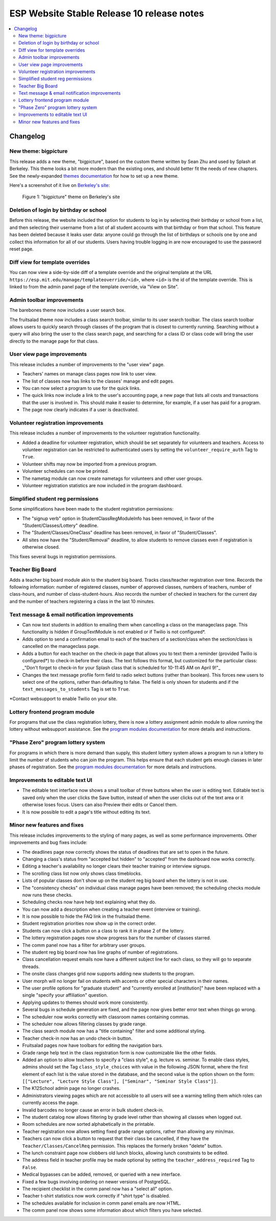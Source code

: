 ============================================
 ESP Website Stable Release 10 release notes
============================================

.. contents:: :local:

Changelog
=========

New theme: bigpicture
~~~~~~~~~~~~~~~~~~~~~

This release adds a new theme, "bigpicture", based on the custom theme written
by Sean Zhu and used by Splash at Berkeley.  This theme looks a bit more modern
than the existing ones, and should better fit the needs of new chapters.  See
the newly-expanded `themes documentation <../../themes.rst>`_ for how to set up
a new theme.

Here's a screenshot of it live on `Berkeley's site
<https://berkeley.learningu.org>`_:

.. figure:: ../../images/themes/bigpicture.png

   Figure 1: "bigpicture" theme on Berkeley's site

Deletion of login by birthday or school
~~~~~~~~~~~~~~~~~~~~~~~~~~~~~~~~~~~~~~~

Before this release, the website included the option for students to log in by
selecting their birthday or school from a list, and then selecting their
username from a list of all student accounts with that birthday or from that
school. This feature has been deleted because it leaks user data: anyone could
go through the list of birthdays or schools one by one and collect this
information for all of our students. Users having trouble logging in are now
encouraged to use the password reset page.

Diff view for template overrides
~~~~~~~~~~~~~~~~~~~~~~~~~~~~~~~~

You can now view a side-by-side diff of a template override and the original
template at the URL ``https://esp.mit.edu/manage/templateoverride/<id>``, where
``<id>`` is the id of the template override. This is linked to from the admin
panel page of the template override, via "View on Site".

Admin toolbar improvements
~~~~~~~~~~~~~~~~~~~~~~~~~~

The barebones theme now includes a user search box.

The fruitsalad theme now includes a class search toolbar, similar to its user
search toolbar. The class search toolbar allows users to quickly search through
classes of the program that is closest to currently running.  Searching without
a query will also bring the user to the class search page, and searching for a
class ID or class code will bring the user directly to the manage page for that
class.

User view page improvements
~~~~~~~~~~~~~~~~~~~~~~~~~~~

This release includes a number of improvements to the "user view" page.

- Teachers' names on manage class pages now link to user view.

- The list of classes now has links to the classes' manage and edit pages.

- You can now select a program to use for the quick links.

- The quick links now include a link to the user's accounting page, a new page
  that lists all costs and transactions that the user is involved in. This
  should make it easier to determine, for example, if a user has paid for a
  program.

- The page now clearly indicates if a user is deactivated.

Volunteer registration improvements
~~~~~~~~~~~~~~~~~~~~~~~~~~~~~~~~~~~

This release includes a number of improvements to the volunteer registration
functionality.

- Added a deadline for volunteer registration, which should be set separately
  for volunteers and teachers. Access to volunteer registration can be restricted
  to authenticated users by setting the ``volunteer_require_auth`` Tag to ``True``.

- Volunteer shifts may now be imported from a previous program.

- Volunteer schedules can now be printed.

- The nametag module can now create nametags for volunteers and other user
  groups.

- Volunteer registration statistics are now included in the program dashboard.

Simplified student reg permissions
~~~~~~~~~~~~~~~~~~~~~~~~~~~~~~~~~~

Some simplifications have been made to the student registration permissions:

- The "signup verb" option in StudentClassRegModuleInfo has been removed, in
  favor of the "Student/Classes/Lottery" deadline.

- The "Student/Classes/OneClass" deadline has been removed, in favor of
  "Student/Classes".

- All sites now have the "Student/Removal" deadline, to allow students to
  remove classes even if registration is otherwise closed.

This fixes several bugs in registration permissions.

Teacher Big Board
~~~~~~~~~~~~~~~~~

Adds a teacher big board module akin to the student big board. Tracks class/teacher
registration over time. Records the following information: number of registered classes,
number of approved classes, numbers of teachers, number of class-hours, and number of
class-student-hours. Also records the number of checked in teachers for the current day
and the number of teachers registering a class in the last 10 minutes.

Text message & email notification improvements
~~~~~~~~~~~~~~~~~~~~~~~~~~~~~~~~~~~~~~~~~~~~~~

- Can now text students in addition to emailing them when cancelling a class on
  the manageclass page. This functionality is hidden if GroupTextModule is not
  enabled or if Twilio is not configured*.
- Adds option to send a confirmation email to each of the teachers of a
  section/class when the section/class is cancelled on the manageclass page.
- Adds a button for each teacher on the check-in page that allows you to text them a
  reminder (provided Twilio is configured*) to check-in before their class. The text
  follows this format, but customized for the particular class: _"Don't forget to
  check-in for your Splash class that is scheduled for 10-11:45 AM on April 9!"_
- Changes the text message profile form field to radio select buttons (rather than
  boolean). This forces new users to select one of the options, rather than defaulting
  to false. The field is only shown for students and if the ``text_messages_to_students``
  Tag is set to ``True``.

\*Contact websupport to enable Twilio on your site.

Lottery frontend program module
~~~~~~~~~~~~~~~~~~~~~~~~~~~~~~~

For programs that use the class registration lottery, there is now a lottery
assignment admin module to allow running the lottery without websupport
assistance.  See the
`program modules documentation <../../program_modules.rst>`_
for more details and instructions.

"Phase Zero" program lottery system
~~~~~~~~~~~~~~~~~~~~~~~~~~~~~~~~~~~

For programs in which there is more demand than supply, this student lottery
system allows a program to run a lottery to limit the number of students who
can join the program.  This helps ensure that each student gets enough classes
in later phases of registration.  See the
`program modules documentation <../../program_modules.rst>`_
for more details and instructions.


Improvements to editable text UI
~~~~~~~~~~~~~~~~~~~~~~~~~~~~~~~~

- The editable text interface now shows a small toolbar of three buttons when
  the user is editing text. Editable text is saved only when the user clicks
  the Save button, instead of when the user clicks out of the text area or it
  otherwise loses focus. Users can also Preview their edits or Cancel them.

- It is now possible to edit a page's title without editing its text.

Minor new features and fixes
~~~~~~~~~~~~~~~~~~~~~~~~~~~~

This release includes improvements to the styling of many pages, as well
as some performance improvements.  Other improvements and bug fixes include:

- The deadlines page now correctly shows the status of deadlines that are set
  to open in the future.

- Changing a class's status from "accepted but hidden" to "accepted" from
  the dashboard now works correctly.

- Editing a teacher's availability no longer clears their teacher training or
  interview signups.

- The scrolling class list now only shows class timeblocks.

- Lists of popular classes don't show up on the student reg big board when the
  lottery is not in use.

- The "consistency checks" on individual class manage pages have been removed;
  the scheduling checks module now runs these checks.

- Scheduling checks now have help text explaining what they do.

- You can now add a description when creating a teacher event (interview or
  training).

- It is now possible to hide the FAQ link in the fruitsalad theme.

- Student registration priorities now show up in the correct order.

- Students can now click a button on a class to rank it in phase 2 of the
  lottery.

- The lottery registration pages now show progress bars for the number of
  classes starred.

- The comm panel now has a filter for arbitrary user groups.

- The student reg big board now has line graphs of number of registrations.

- Class cancellation request emails now have a different subject line for each
  class, so they will go to separate threads.

- The onsite class changes grid now supports adding new students to the
  program.

- User morph will no longer fail on students with accents or other special
  characters in their names.

- The user profile options for "graduate student" and "currently enrolled at
  [institution]" have been replaced with a single "specify your affiliation"
  question.

- Applying updates to themes should work more consistently.

- Several bugs in schedule generation are fixed, and the page now gives better
  error text when things go wrong.

- The scheduler now works correctly with classroom names containing commas.

- The scheduler now allows filtering classes by grade range.

- The class search module now has a "title containing" filter and some
  additional styling.

- Teacher check-in now has an undo check-in button.

- Fruitsalad pages now have toolbars for editing the navigation bars.

- Grade range help text in the class registration form is now customizable like
  the other fields.

- Added an option to allow teachers to specify a "class style", e.g. lecture
  vs. seminar.  To enable class styles, admins should set the Tag
  ``class_style_choices`` with value in the following JSON format, where the
  first element of each list is the value stored in the database, and the
  second value is the option shown on the form:
  ``[["Lecture", "Lecture Style Class"], ["Seminar", "Seminar Style Class"]]``.

- The K12School admin page no longer crashes.

- Administrators viewing pages which are not accessible to all users will see a
  warning telling them which roles can currently access the page.

- Invalid barcodes no longer cause an error in bulk student check-in.

- The student catalog now allows filtering by grade level rather than showing
  all classes when logged out.

- Room schedules are now sorted alphabetically in the printable.

- Teacher registration now allows setting fixed grade range options, rather
  than allowing any min/max.

- Teachers can now click a button to request that their class be cancelled, if
  they have the ``Teacher/Classes/CancelReq`` permission.  This replaces the
  formerly broken "delete" button.

- The lunch constraint page now clobbers old lunch blocks, allowing lunch
  constraints to be edited.

- The address field in teacher profile may be made optional by setting the
  ``teacher_address_required`` Tag to ``False``.

- Medical bypasses can be added, removed, or queried with a new interface.

- Fixed a few bugs involving ordering on newer versions of PostgreSQL.

- The recipient checklist in the comm panel now has a "select all" option.

- Teacher t-shirt statistics now work correctly if "shirt type" is disabled.

- The schedules available for inclusion in comm panel emails are now HTML.

- The comm panel now shows some information about which filters you have
  selected.
